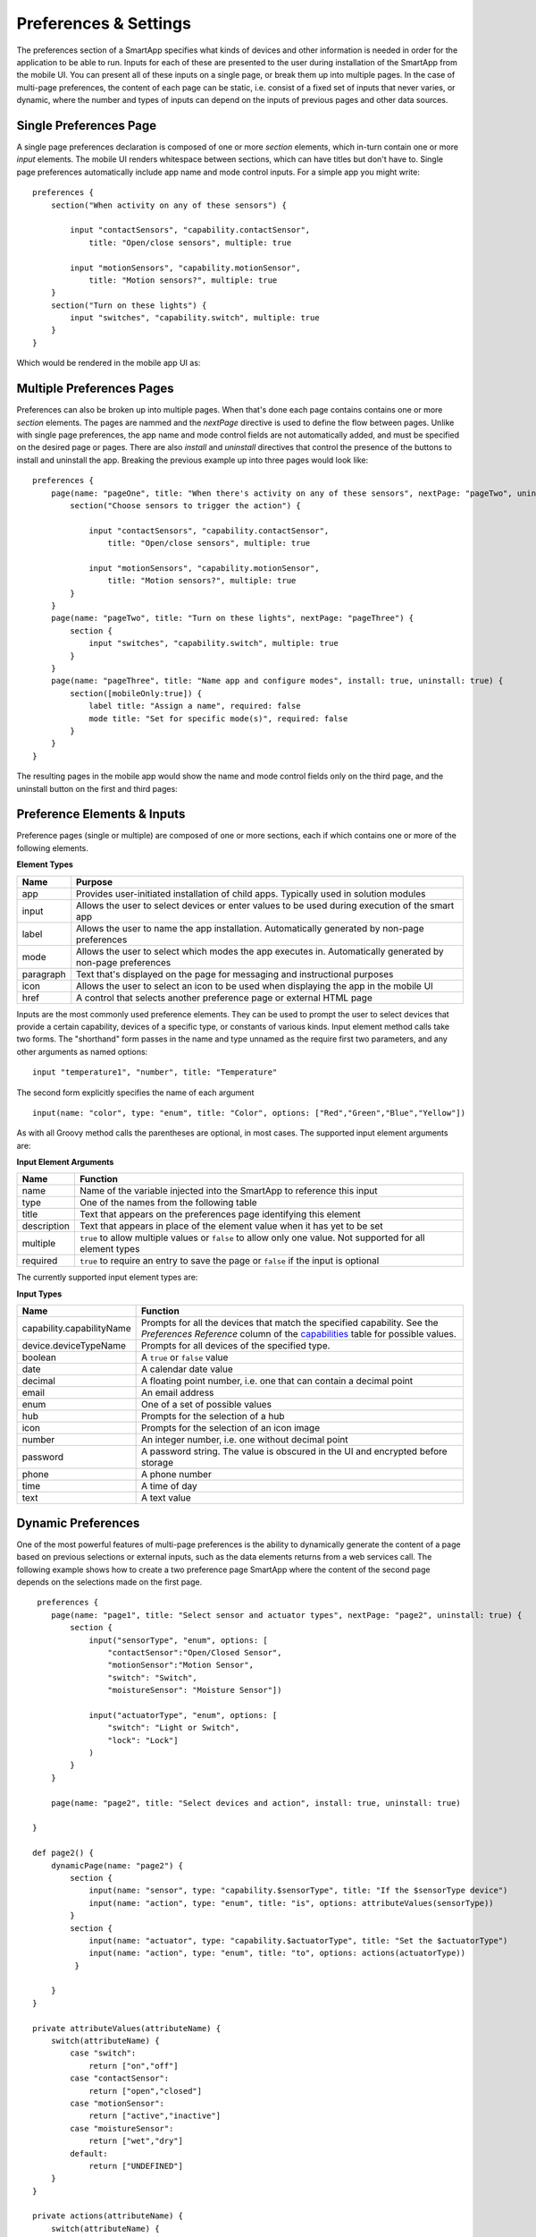 Preferences & Settings
======================

The preferences section of a SmartApp specifies what
kinds of devices and other information is needed in order for the
application to be able to run. Inputs for each of these are presented to the user
during installation of the SmartApp from the mobile UI. You can present all of these
inputs on a single page, or break them up into multiple pages. In the case of multi-page
preferences, the content of each page can be static, i.e. consist of a fixed set of inputs
that never varies, or dynamic, where the number and types of inputs can depend on the inputs
of previous pages and other data sources.

Single Preferences Page
-----------------------

A single page preferences declaration is composed of one or more *section* elements, which in-turn contain one or more
*input* elements. The mobile UI renders whitespace between sections, which can have titles but don't have to. Single
page preferences automatically include app name and mode control inputs. For a simple app you might write:

::

    preferences {
        section("When activity on any of these sensors") {

            input "contactSensors", "capability.contactSensor",
                title: "Open/close sensors", multiple: true

            input "motionSensors", "capability.motionSensor",
                title: "Motion sensors?", multiple: true
        }
        section("Turn on these lights") {
            input "switches", "capability.switch", multiple: true
        }
    }

Which would be rendered in the mobile app UI as:

.. image:: ../img/smartapps/single-page-preferences.png


Multiple Preferences Pages
--------------------------

Preferences can also be broken up into multiple pages. When that's done each page contains contains one or more *section*
elements. The pages are nammed and the *nextPage* directive is used to define the flow between pages. Unlike with single
page preferences, the app name and mode control fields are not automatically added, and must be specified on the
desired page or pages. There are also *install* and *uninstall* directives that control the presence of the buttons
to install and uninstall the app. Breaking the previous example up into three pages would look like:

::

    preferences {
        page(name: "pageOne", title: "When there's activity on any of these sensors", nextPage: "pageTwo", uninstall: true) {
            section("Choose sensors to trigger the action") {

                input "contactSensors", "capability.contactSensor",
                    title: "Open/close sensors", multiple: true

                input "motionSensors", "capability.motionSensor",
                    title: "Motion sensors?", multiple: true
            }
        }
        page(name: "pageTwo", title: "Turn on these lights", nextPage: "pageThree") {
            section {
                input "switches", "capability.switch", multiple: true
            }
        }
        page(name: "pageThree", title: "Name app and configure modes", install: true, uninstall: true) {
            section([mobileOnly:true]) {
                label title: "Assign a name", required: false
                mode title: "Set for specific mode(s)", required: false
            }
        }
    }

The resulting pages in the mobile app would show the name and mode control fields only on the third page, and the
uninstall button on the first and third pages:

.. image:: ../img/smartapps/multiple-page-preferences.png


Preference Elements & Inputs
----------------------------

Preference pages (single or multiple) are composed of one or more sections, each if which contains one or more of the
following elements.

**Element Types**

============  ==========================================================================================================
**Name**      **Purpose**
------------  ----------------------------------------------------------------------------------------------------------
app           Provides user-initiated installation of child apps. Typically used in solution modules
input         Allows the user to select devices or enter values to be used during execution of the smart app
label         Allows the user to name the app installation. Automatically generated by non-page preferences
mode          Allows the user to select which modes the app executes in. Automatically generated by non-page preferences
paragraph     Text that's displayed on the page for messaging and instructional purposes
icon          Allows the user to select an icon to be used when displaying the app in the mobile UI
href          A control that selects another preference page or external HTML page
============  ==========================================================================================================

Inputs are the most commonly used preference elements. They can be used to prompt the user to select devices that
provide a certain capability, devices of a specific type, or constants of various kinds. Input element method calls
take two forms. The "shorthand" form passes in the name and type unnamed as the require first two parameters, and any
other arguments as named options:

::

    input "temperature1", "number", title: "Temperature"

The second form explicitly specifies the name of each argument

::

    input(name: "color", type: "enum", title: "Color", options: ["Red","Green","Blue","Yellow"])

As with all Groovy method calls the parentheses are optional, in most cases. The supported input element arguments are:

**Input Element Arguments**

===========================  ===========================================================================================
**Name**                     **Function**
---------------------------  -------------------------------------------------------------------------------------------
name                         Name of the variable injected into the SmartApp to reference this input
type                         One of the names from the following table
title                        Text that appears on the preferences page identifying this element
description                  Text that appears in place of the element value when it has yet to be set
multiple                     ``true`` to allow multiple values or ``false`` to allow only one value. Not supported for
                             all element types
required                     ``true`` to require an entry to save the page or ``false`` if the input is optional
===========================  ===========================================================================================

The currently supported input element types are:

**Input Types**

===========================  ===========================================================================================
**Name**                     **Function**
---------------------------  -------------------------------------------------------------------------------------------
capability.capabilityName    Prompts for all the devices that match the specified capability.
                             See the *Preferences Reference* column of the `capabilities <https://graph.api.smartthings.com/ide/doc/capability>`__
                             table for possible values.
device.deviceTypeName        Prompts for all devices of the specified type.
boolean                      A ``true`` or ``false`` value
date                         A calendar date value
decimal                      A floating point number, i.e. one that can contain a decimal point
email                        An email address
enum                         One of a set of possible values
hub                          Prompts for the selection of a hub
icon                         Prompts for the selection of an icon image
number                       An integer number, i.e. one without decimal point
password                     A password string. The value is obscured in the UI and encrypted before storage
phone                        A phone number
time                         A time of day
text                         A text value
===========================  ===========================================================================================



Dynamic Preferences
-------------------

One of the most powerful features of multi-page preferences is the ability to dynamically generate the content of a page
based on previous selections or external inputs, such as the data elements returns from a web services call. The
following example shows how to create a two preference page SmartApp where the content of the second page depends
on the selections made on the first page.

::

     preferences {
        page(name: "page1", title: "Select sensor and actuator types", nextPage: "page2", uninstall: true) {
            section {
                input("sensorType", "enum", options: [
                    "contactSensor":"Open/Closed Sensor",
                    "motionSensor":"Motion Sensor",
                    "switch": "Switch",
                    "moistureSensor": "Moisture Sensor"])

                input("actuatorType", "enum", options: [
                    "switch": "Light or Switch",
                    "lock": "Lock"]
                )
            }
        }

        page(name: "page2", title: "Select devices and action", install: true, uninstall: true)

    }

    def page2() {
        dynamicPage(name: "page2") {
            section {
                input(name: "sensor", type: "capability.$sensorType", title: "If the $sensorType device")
                input(name: "action", type: "enum", title: "is", options: attributeValues(sensorType))
            }
            section {
                input(name: "actuator", type: "capability.$actuatorType", title: "Set the $actuatorType")
                input(name: "action", type: "enum", title: "to", options: actions(actuatorType))
             }

        }
    }

    private attributeValues(attributeName) {
        switch(attributeName) {
            case "switch":
                return ["on","off"]
            case "contactSensor":
                return ["open","closed"]
            case "motionSensor":
                return ["active","inactive"]
            case "moistureSensor":
                return ["wet","dry"]
            default:
                return ["UNDEFINED"]
        }
    }

    private actions(attributeName) {
        switch(attributeName) {
            case "switch":
                return ["on","off"]
            case "lock":
                return ["lock","unlock"]
            default:
                return ["UNDEFINED"]
        }
    }


